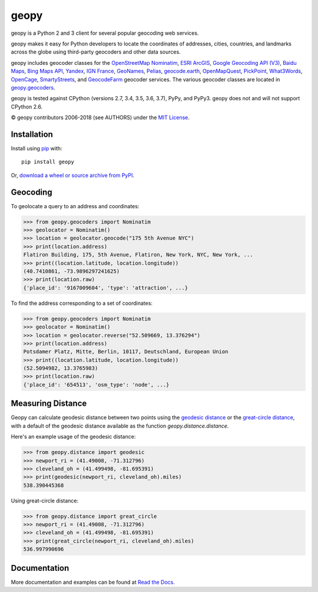 geopy
=====

.. image:: https://img.shields.io/pypi/v/geopy.svg?style=flat-square
    :target: https://pypi.python.org/pypi/geopy/
    :alt: Latest Version

.. image:: https://img.shields.io/travis/geopy/geopy.svg?style=flat-square
    :target: https://travis-ci.org/geopy/geopy
    :alt: Build Status

.. image:: https://img.shields.io/github/license/geopy/geopy.svg?style=flat-square
    :target: https://pypi.python.org/pypi/geopy/
    :alt: License


geopy is a Python 2 and 3 client for several popular geocoding web
services.

geopy makes it easy for Python developers to locate the coordinates of
addresses, cities, countries, and landmarks across the globe using
third-party geocoders and other data sources.

geopy includes geocoder classes for the `OpenStreetMap Nominatim`_,
`ESRI ArcGIS`_, `Google Geocoding API (V3)`_, `Baidu Maps`_,
`Bing Maps API`_, `Yandex`_, `IGN France`_, `GeoNames`_,
`Pelias`_, `geocode.earth`_,
`OpenMapQuest`_, `PickPoint`_, `What3Words`_, `OpenCage`_,
`SmartyStreets`_, and `GeocodeFarm`_ geocoder services.
The various geocoder classes are located in `geopy.geocoders`_.

.. _OpenStreetMap Nominatim: https://wiki.openstreetmap.org/wiki/Nominatim
.. _ESRI ArcGIS: http://resources.arcgis.com/en/help/arcgis-rest-api/
.. _Google Geocoding API (V3): https://developers.google.com/maps/documentation/geocoding/
.. _Baidu Maps: http://developer.baidu.com/map/webservice-geocoding.htm
.. _Bing Maps API: http://www.microsoft.com/maps/developers/web.aspx
.. _Yandex: http://api.yandex.com/maps/doc/intro/concepts/intro.xml
.. _IGN France: http://api.ign.fr/tech-docs-js/fr/developpeur/search.html
.. _GeoNames: http://www.geonames.org/
.. _Pelias: https://pelias.io/
.. _geocode.earth: https://geocode.earth/
.. _OpenMapQuest: http://developer.mapquest.com/web/products/open/geocoding-service
.. _PickPoint: https://pickpoint.io
.. _What3Words: http://what3words.com/api/reference
.. _OpenCage: https://geocoder.opencagedata.com/
.. _SmartyStreets: https://smartystreets.com/products/liveaddress-api
.. _GeocodeFarm: https://www.geocodefarm.com/
.. _geopy.geocoders: https://github.com/geopy/geopy/tree/master/geopy/geocoders

geopy is tested against CPython (versions 2.7, 3.4, 3.5, 3.6, 3.7), PyPy, and
PyPy3. geopy does not and will not support CPython 2.6.

© geopy contributors 2006-2018 (see AUTHORS) under the `MIT
License <https://github.com/geopy/geopy/blob/master/LICENSE>`__.

Installation
------------

Install using `pip <http://www.pip-installer.org/en/latest/>`__ with:

::

    pip install geopy

Or, `download a wheel or source archive from
PyPI <https://pypi.python.org/pypi/geopy>`__.

Geocoding
---------

To geolocate a query to an address and coordinates:

.. code:: python

    >>> from geopy.geocoders import Nominatim
    >>> geolocator = Nominatim()
    >>> location = geolocator.geocode("175 5th Avenue NYC")
    >>> print(location.address)
    Flatiron Building, 175, 5th Avenue, Flatiron, New York, NYC, New York, ...
    >>> print((location.latitude, location.longitude))
    (40.7410861, -73.9896297241625)
    >>> print(location.raw)
    {'place_id': '9167009604', 'type': 'attraction', ...}

To find the address corresponding to a set of coordinates:

.. code:: python

    >>> from geopy.geocoders import Nominatim
    >>> geolocator = Nominatim()
    >>> location = geolocator.reverse("52.509669, 13.376294")
    >>> print(location.address)
    Potsdamer Platz, Mitte, Berlin, 10117, Deutschland, European Union
    >>> print((location.latitude, location.longitude))
    (52.5094982, 13.3765983)
    >>> print(location.raw)
    {'place_id': '654513', 'osm_type': 'node', ...}

Measuring Distance
------------------

Geopy can calculate geodesic distance between two points using the
`geodesic distance
<https://en.wikipedia.org/wiki/Geodesics_on_an_ellipsoid>`_ or the
`great-circle distance
<https://en.wikipedia.org/wiki/Great-circle_distance>`_,
with a default of the geodesic distance available as the function
`geopy.distance.distance`.

Here's an example usage of the geodesic distance:

.. code:: python

    >>> from geopy.distance import geodesic
    >>> newport_ri = (41.49008, -71.312796)
    >>> cleveland_oh = (41.499498, -81.695391)
    >>> print(geodesic(newport_ri, cleveland_oh).miles)
    538.390445368

Using great-circle distance:

.. code:: python

    >>> from geopy.distance import great_circle
    >>> newport_ri = (41.49008, -71.312796)
    >>> cleveland_oh = (41.499498, -81.695391)
    >>> print(great_circle(newport_ri, cleveland_oh).miles)
    536.997990696

Documentation
-------------

More documentation and examples can be found at
`Read the Docs <http://geopy.readthedocs.io/en/latest/>`__.
